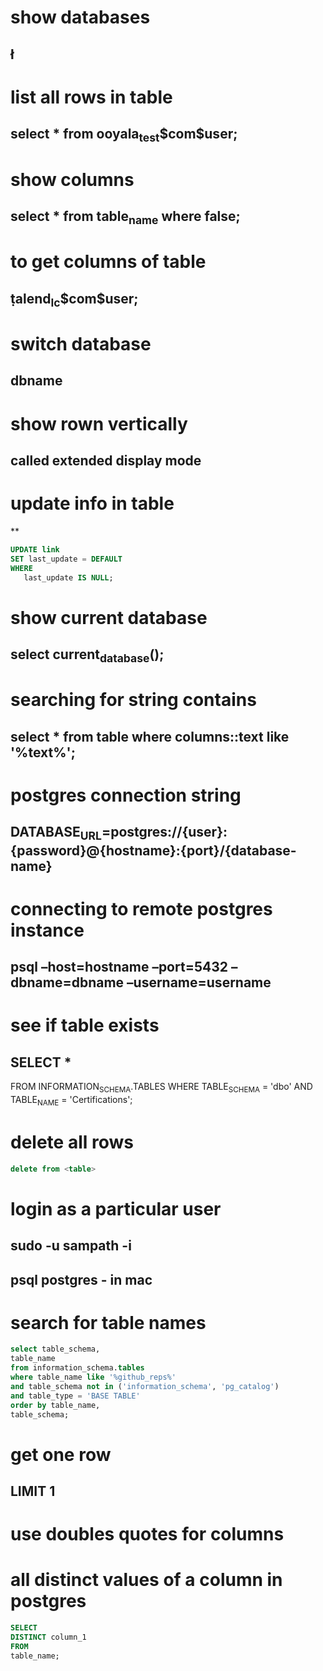 * show databases
** \l
* list all rows in table
** select * from ooyala_test$com$user;
* show columns
** select * from table_name where false;
* to get columns of table
** \d  talend_lc$com$user;
* switch database
** \connect dbname
* show rown vertically
** \x
** called extended display mode
* update info in table
**
#+BEGIN_SRC sql
UPDATE link
SET last_update = DEFAULT
WHERE
   last_update IS NULL;
#+END_SRC

* show current database
** select current_database();
* searching for string contains
** select * from table where columns::text like '%text%';
* postgres connection string
** DATABASE_URL=postgres://{user}:{password}@{hostname}:{port}/{database-name}
* connecting to remote postgres instance
** psql --host=hostname --port=5432   --dbname=dbname --username=username
* see if table exists
** SELECT *
FROM INFORMATION_SCHEMA.TABLES
WHERE TABLE_SCHEMA = 'dbo'
AND TABLE_NAME = 'Certifications';
* delete all rows
#+BEGIN_SRC sql
delete from <table>
#+END_SRC
* login as a particular user
** sudo -u sampath -i
** psql postgres - in mac
* search for table names
#+BEGIN_SRC sql
select table_schema,
table_name
from information_schema.tables
where table_name like '%github_reps%'
and table_schema not in ('information_schema', 'pg_catalog')
and table_type = 'BASE TABLE'
order by table_name,
table_schema;
#+END_SRC
* get one row
** LIMIT 1
* use doubles quotes for columns
* all distinct values of a column in postgres
#+BEGIN_SRC sql
SELECT
DISTINCT column_1
FROM
table_name;
#+END_SRC
